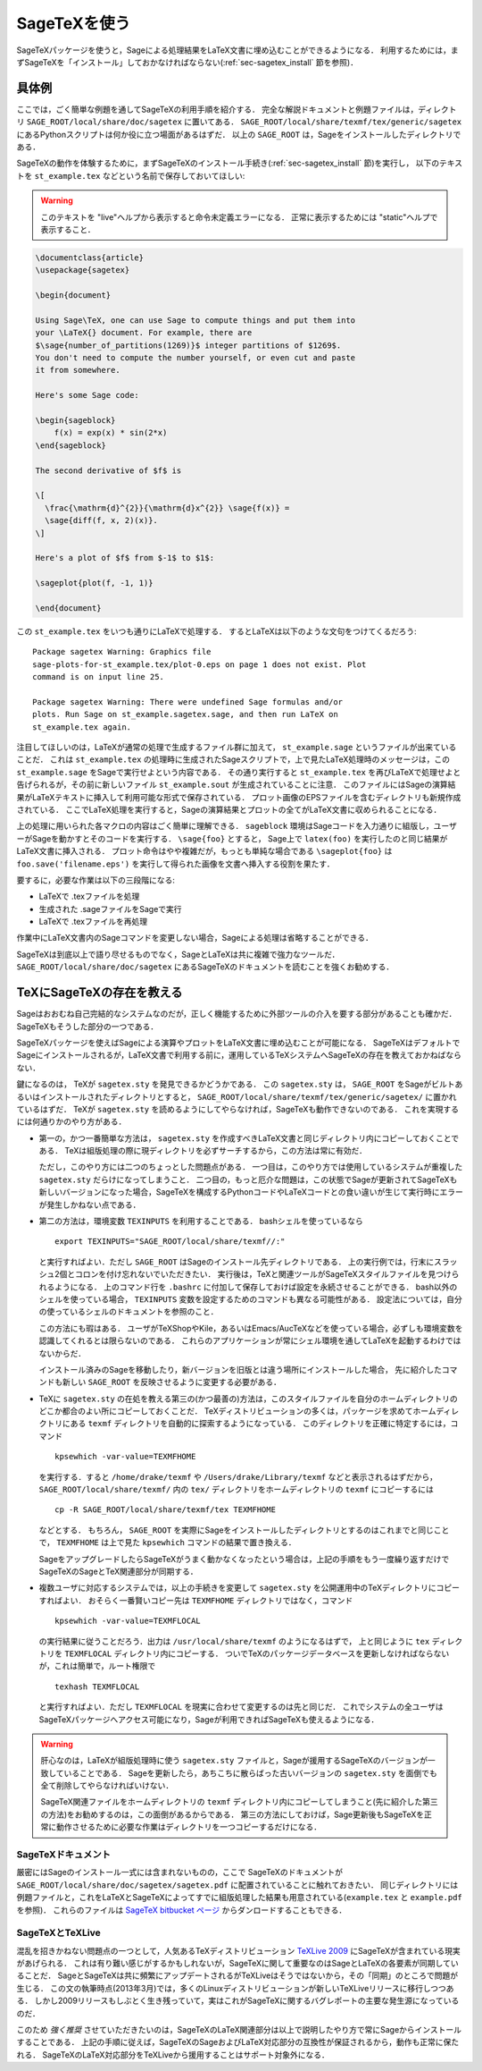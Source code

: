 .. _sec-sagetex:

===============
 SageTeXを使う
===============

SageTeXパッケージを使うと，Sageによる処理結果をLaTeX文書に埋め込むことができるようになる．
利用するためには，まずSageTeXを「インストール」しておかなければならない(:ref:`sec-sagetex_install` 節を参照)．


具体例
=======

ここでは，ごく簡単な例題を通してSageTeXの利用手順を紹介する．
完全な解説ドキュメントと例題ファイルは，ディレクトリ ``SAGE_ROOT/local/share/doc/sagetex`` に置いてある．
``SAGE_ROOT/local/share/texmf/tex/generic/sagetex`` にあるPythonスクリプトは何か役に立つ場面があるはずだ．
以上の ``SAGE_ROOT`` は，Sageをインストールしたディレクトリである．


SageTeXの動作を体験するために，まずSageTeXのインストール手続き(:ref:`sec-sagetex_install` 節)を実行し，
以下のテキストを ``st_example.tex`` などという名前で保存しておいてほしい:


.. warning::

  このテキストを "live"ヘルプから表示すると命令未定義エラーになる．
  正常に表示するためには "static"ヘルプで表示すること．


.. code-block:: latex

    \documentclass{article}
    \usepackage{sagetex}

    \begin{document}

    Using Sage\TeX, one can use Sage to compute things and put them into
    your \LaTeX{} document. For example, there are
    $\sage{number_of_partitions(1269)}$ integer partitions of $1269$.
    You don't need to compute the number yourself, or even cut and paste
    it from somewhere.

    Here's some Sage code:

    \begin{sageblock}
        f(x) = exp(x) * sin(2*x)
    \end{sageblock}

    The second derivative of $f$ is

    \[
      \frac{\mathrm{d}^{2}}{\mathrm{d}x^{2}} \sage{f(x)} =
      \sage{diff(f, x, 2)(x)}.
    \]

    Here's a plot of $f$ from $-1$ to $1$:

    \sageplot{plot(f, -1, 1)}

    \end{document}

この ``st_example.tex`` をいつも通りにLaTeXで処理する．
するとLaTeXは以下のような文句をつけてくるだろう:


::

    Package sagetex Warning: Graphics file
    sage-plots-for-st_example.tex/plot-0.eps on page 1 does not exist. Plot
    command is on input line 25.

    Package sagetex Warning: There were undefined Sage formulas and/or
    plots. Run Sage on st_example.sagetex.sage, and then run LaTeX on
    st_example.tex again.

注目してほしいのは，LaTeXが通常の処理で生成するファイル群に加えて， ``st_example.sage`` というファイルが出来ていることだ．
これは ``st_example.tex`` の処理畤に生成されたSageスクリプトで，上で見たLaTeX処理時のメッセージは，この ``st_example.sage`` をSageで実行せよという内容である．
その通り実行すると ``st_example.tex`` を再びLaTeXで処理せよと告げられるが，その前に新しいファイル ``st_example.sout`` が生成されていることに注意．
このファイルにはSageの演算結果がLaTeXテキストに挿入して利用可能な形式で保存されている．
プロット画像のEPSファイルを含むディレクトリも新規作成されている．
ここでLaTeX処理を実行すると，Sageの演算結果とプロットの全てがLaTeX文書に収められることになる．


上の処理に用いられた各マクロの内容はごく簡単に理解できる． 
``sageblock`` 環境はSageコードを入力通りに組版し，ユーザーがSageを動かすとそのコードを実行する．
``\sage{foo}`` とすると， Sage上で ``latex(foo)`` を実行したのと同じ結果がLaTeX文書に挿入される．
プロット命令はやや複雑だが，もっとも単純な場合である ``\sageplot{foo}`` は ``foo.save('filename.eps')`` を実行して得られた画像を文書へ挿入する役割を果たす．


要するに，必要な作業は以下の三段階になる:

- LaTeXで .texファイルを処理
- 生成された .sageファイルをSageで実行
- LaTeXで .texファイルを再処理


作業中にLaTeX文書内のSageコマンドを変更しない場合，Sageによる処理は省略することができる．


SageTeXは到底以上で語り尽せるものでなく，SageとLaTeXは共に複雑で強力なツールだ．
``SAGE_ROOT/local/share/doc/sagetex`` にあるSageTeXのドキュメントを読むことを強くお勧めする．


.. _sec-sagetex_install:


TeXにSageTeXの存在を教える
===========================

Sageはおおむね自己完結的なシステムなのだが，正しく機能するために外部ツールの介入を要する部分があることも確かだ．
SageTeXもそうした部分の一つである．


SageTeXパッケージを使えばSageによる演算やプロットをLaTeX文書に埋め込むことが可能になる．
SageTeXはデフォルトでSageにインストールされるが，LaTeX文書で利用する前に，運用しているTeXシステムへSageTeXの存在を教えておかねばならない．



鍵になるのは， TeXが ``sagetex.sty`` を発見できるかどうかである．
この ``sagetex.sty`` は， ``SAGE_ROOT`` をSageがビルトあるいはインストールされたディレクトリとすると，
``SAGE_ROOT/local/share/texmf/tex/generic/sagetex/`` に置かれているはずだ．
TeXが ``sagetex.sty`` を読めるようにしてやらなければ，SageTeXも動作できないのである．
これを実現するには何通りかのやり方がある．


- 第一の，かつ一番簡単な方法は， ``sagetex.sty`` を作成すべきLaTeX文書と同じディレクトリ内にコピーしておくことである．
  TeXは組版処理の際に現ディレクトリを必ずサーチするから，この方法は常に有効だ．

  ただし，このやり方には二つのちょっとした問題点がある．
  一つ目は，このやり方では使用しているシステムが重複した ``sagetex.sty`` だらけになってしまうこと．
  二つ目の，もっと厄介な問題は，この状態でSageが更新されてSageTeXも新しいバージョンになった場合，SageTeXを構成するPythonコードやLaTeXコードとの食い違いが生じて実行時にエラーが発生しかねない点である．



- 第二の方法は，環境変数 ``TEXINPUTS`` を利用することである．
  bashシェルを使っているなら

  ::

      export TEXINPUTS="SAGE_ROOT/local/share/texmf//:"

  と実行すればよい．ただし ``SAGE_ROOT`` はSageのインストール先ディレクトリである．
  上の実行例では，行末にスラッシュ2個とコロンを付け忘れないでいただきたい．
  実行後は，TeXと関連ツールがSageTeXスタイルファイルを見つけられるようになる．
  上のコマンド行を ``.bashrc`` に付加して保存しておけば設定を永続させることができる．
  bash以外のシェルを使っている場合， ``TEXINPUTS`` 変数を設定するためのコマンドも異なる可能性がある．
  設定法については，自分の使っているシェルのドキュメントを参照のこと．

  この方法にも瑕はある．
  ユーザがTeXShopやKile，あるいはEmacs/AucTeXなどを使っている場合，必ずしも環境変数を認識してくれるとは限らないのである．
  これらのアプリケーションが常にシェル環境を通してLaTeXを起動するわけではないからだ．

  インストール済みのSageを移動したり，新バージョンを旧版とは違う場所にインストールした場合，
  先に紹介したコマンドも新しい ``SAGE_ROOT`` を反映させるように変更する必要がある．



- TeXに ``sagetex.sty`` の在処を教える第三の(かつ最善の)方法は，このスタイルファイルを自分のホームディレクトリのどこか都合のよい所にコピーしておくことだ．
  TeXディストリビューションの多くは，パッケージを求めてホームディレクトリにある ``texmf`` ディレクトリを自動的に探索するようになっている．
  このディレクトリを正確に特定するには，コマンド

  ::

      kpsewhich -var-value=TEXMFHOME

  を実行する．すると ``/home/drake/texmf`` や ``/Users/drake/Library/texmf`` などと表示されるはずだから， ``SAGE_ROOT/local/share/texmf/`` 内の ``tex/`` ディレクトリをホームディレクトリの ``texmf`` にコピーするには

  ::

      cp -R SAGE_ROOT/local/share/texmf/tex TEXMFHOME

  などとする．
  もちろん， ``SAGE_ROOT`` を実際にSageをインストールしたディレクトリとするのはこれまでと同じことで， ``TEXMFHOME`` は上で見た ``kpsewhich`` コマンドの結果で置き換える．

  SageをアップグレードしたらSageTeXがうまく動かなくなったという場合は，上記の手順をもう一度繰り返すだけでSageTeXのSageとTeX関連部分が同期する．


.. _sagetex_installation_multiuser:

- 複数ユーザに対応するシステムでは，以上の手続きを変更して ``sagetex.sty`` を公開運用中のTeXディレクトリにコピーすればよい．
  おそらく一番賢いコピー先は ``TEXMFHOME`` ディレクトリではなく，コマンド

  ::

      kpsewhich -var-value=TEXMFLOCAL


  の実行結果に従うことだろう．出力は ``/usr/local/share/texmf`` のようになるはずで， 上と同じように ``tex`` ディレクトリを ``TEXMFLOCAL`` ディレクトリ内にコピーする．
  ついでTeXのパッケージデータベースを更新しなければならないが，これは簡単で，ルート権限で

  ::

      texhash TEXMFLOCAL


  と実行すればよい．ただし ``TEXMFLOCAL`` を現実に合わせて変更するのは先と同じだ．
  これでシステムの全ユーザはSageTeXパッケージへアクセス可能になり，Sageが利用できればSageTeXも使えるようになる．

.. warning::

  肝心なのは，LaTeXが組版処理時に使う ``sagetex.sty`` ファイルと，Sageが援用するSageTeXのバージョンが一致していることである．
  Sageを更新したら，あちこちに散らばった古いバージョンの ``sagetex.sty`` を面倒でも全て削除してやらなければいけない．

  SageTeX関連ファイルをホームディレクトリの ``texmf`` ディレクトリ内にコピーしてしまうこと(先に紹介した第三の方法)をお勧めするのは，この面倒があるからである．
  第三の方法にしておけば，Sage更新後もSageTeXを正常に動作させるために必要な作業はディレクトリを一つコピーするだけになる．



SageTeXドキュメント
---------------------

厳密にはSageのインストール一式には含まれないものの，ここで
SageTeXのドキュメントが ``SAGE_ROOT/local/share/doc/sagetex/sagetex.pdf`` に配置されていることに触れておきたい．
同じディレクトリには例題ファイルと，これをLaTeXとSageTeXによってすでに組版処理した結果も用意されている(``example.tex`` と ``example.pdf`` を参照)．
これらのファイルは `SageTeX bitbucket ページ <https://bitbucket.org/ddrake/sagetex/downloads>`_ からダンロードすることもできる．



SageTeXとTeXLive
-------------------

混乱を招きかねない問題点の一つとして，人気あるTeXディストリビューション
`TeXLive 2009 <http://www.tug.org/texlive/>`_ にSageTeXが含まれている現実があげられる．
これは有り難い感じがするかもしれないが，SageTeXに関して重要なのはSageとLaTeXの各要素が同期していることだ．
SageとSageTeXは共に頻繁にアップデートされるがTeXLiveはそうではないから，その「同期」のところで問題が生じる．
この文の執筆時点(2013年3月)では，多くのLinuxディストリビューションが新しいTeXLiveリリースに移行しつつある．
しかし2009リリースもしぶとく生き残っていて，実はこれがSageTeXに関するバグレポートの主要な発生源になっているのだ．

このため *強く推奨* させていただきたいのは，SageTeXのLaTeX関連部分は以上で説明したやり方で常にSageからインストールすることである．
上記の手順に従えば，SageTeXのSageおよびLaTeX対応部分の互換性が保証されるから，動作も正常に保たれる．
SageTeXのLaTeX対応部分をTeXLiveから援用することはサポート対象外になる．


